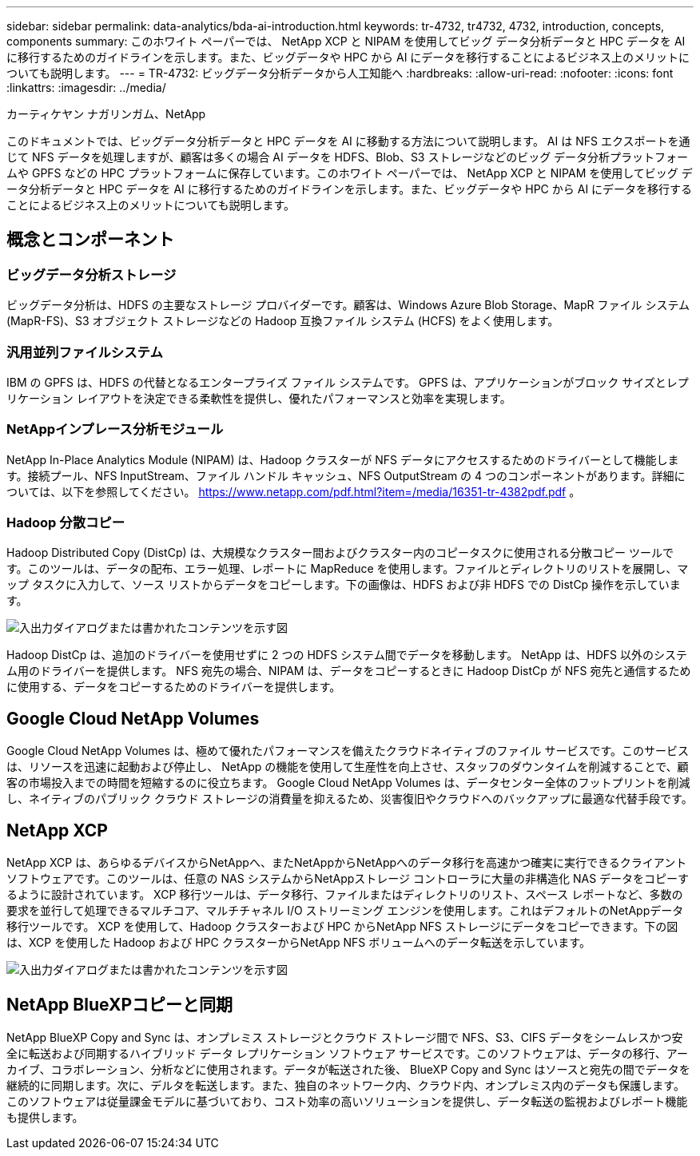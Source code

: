 ---
sidebar: sidebar 
permalink: data-analytics/bda-ai-introduction.html 
keywords: tr-4732, tr4732, 4732, introduction, concepts, components 
summary: このホワイト ペーパーでは、 NetApp XCP と NIPAM を使用してビッグ データ分析データと HPC データを AI に移行するためのガイドラインを示します。また、ビッグデータや HPC から AI にデータを移行することによるビジネス上のメリットについても説明します。 
---
= TR-4732: ビッグデータ分析データから人工知能へ
:hardbreaks:
:allow-uri-read: 
:nofooter: 
:icons: font
:linkattrs: 
:imagesdir: ../media/


カーティケヤン ナガリンガム、NetApp

[role="lead"]
このドキュメントでは、ビッグデータ分析データと HPC データを AI に移動する方法について説明します。 AI は NFS エクスポートを通じて NFS データを処理しますが、顧客は多くの場合 AI データを HDFS、Blob、S3 ストレージなどのビッグ データ分析プラットフォームや GPFS などの HPC プラットフォームに保存しています。このホワイト ペーパーでは、 NetApp XCP と NIPAM を使用してビッグ データ分析データと HPC データを AI に移行するためのガイドラインを示します。また、ビッグデータや HPC から AI にデータを移行することによるビジネス上のメリットについても説明します。



== 概念とコンポーネント



=== ビッグデータ分析ストレージ

ビッグデータ分析は、HDFS の主要なストレージ プロバイダーです。顧客は、Windows Azure Blob Storage、MapR ファイル システム (MapR-FS)、S3 オブジェクト ストレージなどの Hadoop 互換ファイル システム (HCFS) をよく使用します。



=== 汎用並列ファイルシステム

IBM の GPFS は、HDFS の代替となるエンタープライズ ファイル システムです。  GPFS は、アプリケーションがブロック サイズとレプリケーション レイアウトを決定できる柔軟性を提供し、優れたパフォーマンスと効率を実現します。



=== NetAppインプレース分析モジュール

NetApp In-Place Analytics Module (NIPAM) は、Hadoop クラスターが NFS データにアクセスするためのドライバーとして機能します。接続プール、NFS InputStream、ファイル ハンドル キャッシュ、NFS OutputStream の 4 つのコンポーネントがあります。詳細については、以下を参照してください。  https://www.netapp.com/pdf.html?item=/media/16351-tr-4382pdf.pdf[] 。



=== Hadoop 分散コピー

Hadoop Distributed Copy (DistCp) は、大規模なクラスター間およびクラスター内のコピータスクに使用される分散コピー ツールです。このツールは、データの配布、エラー処理、レポートに MapReduce を使用します。ファイルとディレクトリのリストを展開し、マップ タスクに入力して、ソース リストからデータをコピーします。下の画像は、HDFS および非 HDFS での DistCp 操作を示しています。

image:bda-ai-001.png["入出力ダイアログまたは書かれたコンテンツを示す図"]

Hadoop DistCp は、追加のドライバーを使用せずに 2 つの HDFS システム間でデータを移動します。  NetApp は、HDFS 以外のシステム用のドライバーを提供します。  NFS 宛先の場合、NIPAM は、データをコピーするときに Hadoop DistCp が NFS 宛先と通信するために使用する、データをコピーするためのドライバーを提供します。



== Google Cloud NetApp Volumes

Google Cloud NetApp Volumes は、極めて優れたパフォーマンスを備えたクラウドネイティブのファイル サービスです。このサービスは、リソースを迅速に起動および停止し、 NetApp の機能を使用して生産性を向上させ、スタッフのダウンタイムを削減することで、顧客の市場投入までの時間を短縮するのに役立ちます。  Google Cloud NetApp Volumes は、データセンター全体のフットプリントを削減し、ネイティブのパブリック クラウド ストレージの消費量を抑えるため、災害復旧やクラウドへのバックアップに最適な代替手段です。



== NetApp XCP

NetApp XCP は、あらゆるデバイスからNetAppへ、またNetAppからNetAppへのデータ移行を高速かつ確実に実行できるクライアント ソフトウェアです。このツールは、任意の NAS システムからNetAppストレージ コントローラに大量の非構造化 NAS データをコピーするように設計されています。 XCP 移行ツールは、データ移行、ファイルまたはディレクトリのリスト、スペース レポートなど、多数の要求を並行して処理できるマルチコア、マルチチャネル I/O ストリーミング エンジンを使用します。これはデフォルトのNetAppデータ移行ツールです。 XCP を使用して、Hadoop クラスターおよび HPC からNetApp NFS ストレージにデータをコピーできます。下の図は、XCP を使用した Hadoop および HPC クラスターからNetApp NFS ボリュームへのデータ転送を示しています。

image:bda-ai-002.png["入出力ダイアログまたは書かれたコンテンツを示す図"]



== NetApp BlueXPコピーと同期

NetApp BlueXP Copy and Sync は、オンプレミス ストレージとクラウド ストレージ間で NFS、S3、CIFS データをシームレスかつ安全に転送および同期するハイブリッド データ レプリケーション ソフトウェア サービスです。このソフトウェアは、データの移行、アーカイブ、コラボレーション、分析などに使用されます。データが転送された後、 BlueXP Copy and Sync はソースと宛先の間でデータを継続的に同期します。次に、デルタを転送します。また、独自のネットワーク内、クラウド内、オンプレミス内のデータも保護します。このソフトウェアは従量課金モデルに基づいており、コスト効率の高いソリューションを提供し、データ転送の監視およびレポート機能も提供します。
